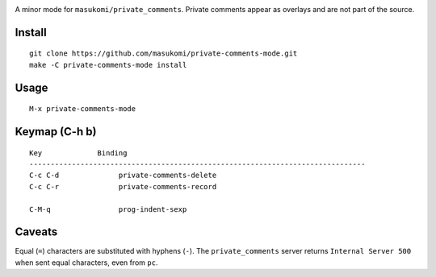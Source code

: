 |build-status|

A minor mode for ``masukomi/private_comments``.  Private comments
appear as overlays and are not part of the source.

.. |build-status|
   image:: https://github.com/masukomi/private-comments-mode/workflows/CI/badge.svg?branch=dev
   :target: https://github.com/masukomi/private-comments-mode/actions
   :alt: Build Status

.. |--| unicode:: U+2013   .. en dash
.. |---| unicode:: U+2014  .. em dash, trimming surrounding whitespace
   :trim:

Install
=======
::

   git clone https://github.com/masukomi/private-comments-mode.git
   make -C private-comments-mode install

Usage
=====
::

   M-x private-comments-mode

Keymap (C-h b)
==============

::

   Key             Binding
   -------------------------------------------------------------------------------
   C-c C-d		private-comments-delete
   C-c C-r		private-comments-record
   
   C-M-q		prog-indent-sexp

Caveats
=======
Equal (``=``) characters are substituted with hyphens (``-``).
The ``private_comments`` server returns ``Internal Server 500`` when sent
equal characters, even from ``pc``.

.. _Cask: https://github.com/cask/cask.git
